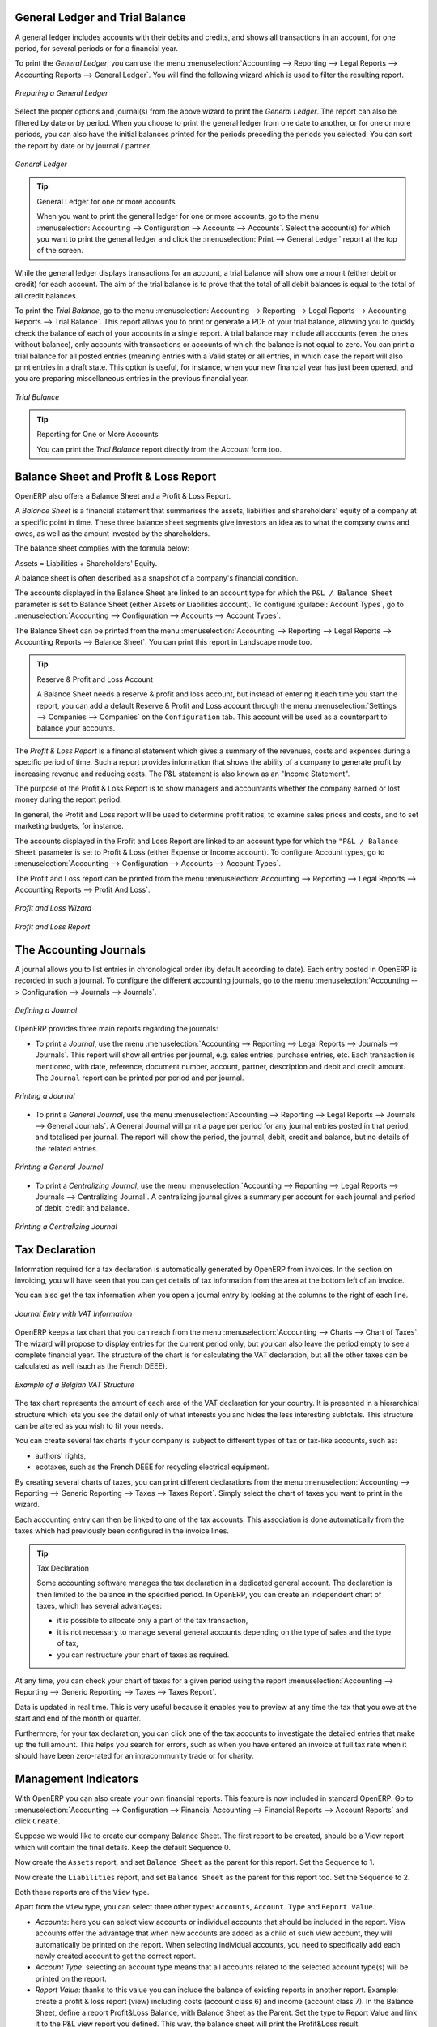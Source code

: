 
.. index::
   single: trial balance
   single: general ledger

General Ledger and Trial Balance
--------------------------------

A general ledger includes accounts with their debits and credits, and shows all transactions in an account, for one period, for several periods or for a financial year.

To print the `General Ledger`, you can use the menu :menuselection:`Accounting --> Reporting --> Legal Reports --> Accounting Reports --> General Ledger`.
You will find the following wizard which is used to filter the resulting report.

.. figure::  images/account_wizard_report.png
   :scale: 73
   :align: center

   *Preparing a General Ledger*

Select the proper options and journal(s) from the above wizard to print the `General Ledger`. The report can also be filtered by date or by period. When you choose to print the general ledger from one date to another, or for one or more periods, you can also have the initial balances printed for the periods preceding the periods you selected.
You can sort the report by date or by journal / partner.

.. figure::  images/account_general_ledger.png
   :scale: 65
   :align: center

   *General Ledger*

.. tip:: General Ledger for one or more accounts

    When you want to print the general ledger for one or more accounts, go to the menu :menuselection:`Accounting --> Configuration --> Accounts --> Accounts`. Select the account(s) for which you want to print the general ledger and click the :menuselection:`Print --> General Ledger` report at the top of the screen. 

While the general ledger displays transactions for an account, a trial balance will show one amount (either debit or credit) for each account. The aim of the trial balance is to prove that the total of all debit balances is equal to the total of all credit balances.

To print the `Trial Balance`, go to the menu :menuselection:`Accounting --> Reporting --> Legal Reports --> Accounting Reports --> Trial Balance`.
This report allows you to print or generate a PDF of your trial balance, allowing you to quickly check the balance of each of your accounts in a single report. A trial balance may include all accounts (even the ones without balance), only accounts with transactions or accounts of which the balance is not equal to zero. You can print a trial balance for all posted entries (meaning entries with a Valid state) or all entries, in which case the report will also print entries in a draft state. This option is useful, for instance, when your new financial year has just been opened, and you are preparing miscellaneous entries in the previous financial year.

.. figure::  images/account_trial_balance.png
   :scale: 73
   :align: center

   *Trial Balance*

.. tip:: Reporting for One or More Accounts

    You can print the `Trial Balance` report directly from the `Account` form too.

.. index::
   single: balance sheet
   single: profit & loss

Balance Sheet and Profit & Loss Report
--------------------------------------

OpenERP also offers a Balance Sheet and a Profit & Loss Report.

A `Balance Sheet` is a financial statement that summarises the assets, liabilities and shareholders' equity of a company at a specific point in time. These three balance sheet segments give investors an idea as to what the company owns and owes, as well as the amount invested by the shareholders.

The balance sheet complies with the formula below:

Assets = Liabilities + Shareholders' Equity.

A balance sheet is often described as a snapshot of a company's financial condition.

The accounts displayed in the Balance Sheet are linked to an account type for which the ``P&L / Balance Sheet`` parameter is set to Balance Sheet (either Assets or Liabilities account). To configure :guilabel:`Account Types`, go to :menuselection:`Accounting --> Configuration --> Accounts --> Account Types`.

The Balance Sheet can be printed from the menu :menuselection:`Accounting --> Reporting --> Legal Reports --> Accounting Reports --> Balance Sheet`. You can print this report in Landscape mode too.

.. tip:: Reserve & Profit and Loss Account

    A Balance Sheet needs a reserve & profit and loss account, but instead of entering it each time you start the report, you can add a default Reserve & Profit and Loss account through the menu :menuselection:`Settings --> Companies --> Companies` on the ``Configuration`` tab. This account will be used as a counterpart to balance your accounts.

The `Profit & Loss Report` is a financial statement which gives a summary of the revenues, costs and expenses during a specific period of time. Such a report provides information that shows the ability of a company to generate profit by increasing revenue and reducing costs. The P&L statement is also known as an "Income Statement".

The purpose of the Profit & Loss Report is to show managers and accountants whether the company earned or lost money during the report period.

In general, the Profit and Loss report will be used to determine profit ratios, to examine sales prices and costs, and to set marketing budgets, for instance.

The accounts displayed in the Profit and Loss Report are linked to an account type for which the ``"P&L / Balance Sheet`` parameter is set to Profit & Loss (either Expense or Income account). To configure Account types, go to :menuselection:`Accounting --> Configuration --> Accounts --> Account Types`.

The Profit and Loss report can be printed from the menu :menuselection:`Accounting --> Reporting --> Legal Reports --> Accounting Reports --> Profit And Loss`.


.. figure::  images/account_profit_loss.png
   :scale: 73
   :align: center

   *Profit and Loss Wizard*

.. figure::  images/account_profit_loss_report.png
   :scale: 45
   :align: center

   *Profit and Loss Report*

.. index:: journal

The Accounting Journals
-----------------------

A journal allows you to list entries in chronological order (by default according to date). Each entry posted in OpenERP is recorded in such a journal. To configure the different accounting journals, go to the menu :menuselection:`Accounting --> Configuration --> Journals --> Journals`.

.. figure::  images/account_journal_form.png
   :scale: 75
   :align: center

   *Defining a Journal*

OpenERP provides three main reports regarding the journals:

* To print a `Journal`, use the menu :menuselection:`Accounting --> Reporting --> Legal Reports --> Journals --> Journals`. This report will show all entries per journal, e.g. sales entries, purchase entries, etc. Each transaction is mentioned, with date, reference, document number, account, partner, description and debit and credit amount. The ``Journal`` report can be printed per period and per journal.

.. figure::  images/account_journal_print.png
   :scale: 50
   :align: center

   *Printing a Journal*

* To print a `General Journal`, use the menu :menuselection:`Accounting --> Reporting --> Legal Reports --> Journals --> General Journals`. A General Journal will print a page per period for any journal entries posted in that period, and totalised per journal. The report will show the period, the journal, debit, credit and balance, but no details of the related entries.

.. figure::  images/account_gen_journal_print.png
   :scale: 50
   :align: center

   *Printing a General Journal*

* To print a `Centralizing Journal`, use the menu :menuselection:`Accounting --> Reporting --> Legal Reports --> Journals --> Centralizing Journal`. A centralizing journal gives a summary per account for each journal and period of debit, credit and balance.

.. figure::  images/account_cent_journal_print.png
   :scale: 65
   :align: center

   *Printing a Centralizing Journal*


Tax Declaration
---------------

Information required for a tax declaration is automatically generated by OpenERP from invoices. In the section on invoicing, you will have seen that you can get details of tax information from the area at the bottom left of an invoice.

You can also get the tax information when you open a journal entry by looking at the columns to the right of each line.

.. figure::  images/account_journal_vat.png
   :scale: 60
   :align: center

   *Journal Entry with VAT Information*


OpenERP keeps a tax chart that you can reach from the menu :menuselection:`Accounting --> Charts --> Chart of Taxes`. The wizard will propose to display entries for the current period only, but you can also leave the period empty to see a complete financial year. The structure of the chart is for calculating the VAT declaration, but all the other taxes can be calculated as well (such as the French DEEE).

.. index::
   single: VAT

.. figure::  images/account_tax_chart.png
   :scale: 60
   :align: center

   *Example of a Belgian VAT Structure*

The tax chart represents the amount of each area of the VAT declaration for your country. It is presented in a hierarchical structure which lets you see the detail only of what interests you and hides the less interesting subtotals. This structure can be altered as you wish to fit your needs.

You can create several tax charts if your company is subject to different types of tax or tax-like accounts, such as:

* authors' rights,

* ecotaxes, such as the French DEEE for recycling electrical equipment.

By creating several charts of taxes, you can print different declarations from the menu :menuselection:`Accounting --> Reporting --> Generic Reporting --> Taxes --> Taxes Report`. Simply select the chart of taxes you want to print in the wizard.

Each accounting entry can then be linked to one of the tax accounts. This association is done automatically from the taxes which had previously been configured in the invoice lines.

.. tip:: Tax Declaration

        Some accounting software manages the tax declaration in a dedicated general account.
        The declaration is then limited to the balance in the specified period.
        In OpenERP, you can create an independent chart of taxes, which has several advantages:

        * it is possible to allocate only a part of the tax transaction,

        * it is not necessary to manage several general accounts depending on the type of sales and the type of tax,

        * you can restructure your chart of taxes as required.

At any time, you can check your chart of taxes for a given period using the report :menuselection:`Accounting --> Reporting --> Generic Reporting --> Taxes --> Taxes Report`.

Data is updated in real time. This is very useful because it enables you to preview at any time the tax that you owe at the start and end of the month or quarter.

Furthermore, for your tax declaration, you can click one of the tax accounts to investigate the detailed entries that make up the full amount. This helps you search for errors, such as when you have entered an invoice at full tax rate when it should have been zero-rated for an intracommunity trade or for charity.

Management Indicators
---------------------

With OpenERP you can also create your own financial reports. This feature is now included in standard OpenERP. Go to :menuselection:`Accounting --> Configuration --> Financial Accounting --> Financial  Reports --> Account Reports` and click ``Create``.

Suppose we would like to create our company Balance Sheet. The first report to be created, should be a View report which will contain the final details. Keep the default Sequence 0.

Now create the ``Assets`` report, and set ``Balance Sheet`` as the parent for this report. Set the Sequence to 1.

Now create the ``Liabilities`` report, and set ``Balance Sheet`` as the parent for this report too. Set the Sequence to 2.

Both these reports are of the ``View`` type.

Apart from the ``View`` type, you can select three other types: ``Accounts``, ``Account Type`` and ``Report Value``.

* *Accounts*: here you can select view accounts or individual accounts that should be included in the report. View accounts offer the advantage that when new accounts are added as a child of such view account, they will automatically be printed on the report. When selecting individual accounts, you need to specifically add each newly created account to get the correct report.

* *Account Type*: selecting an account type means that all accounts related to the selected account type(s) will be printed on the report.

* *Report Value*: thanks to this value you can include the balance of existing reports in another report. Example: create a profit & loss report (view) including costs (account class 6) and income (account class 7). In the Balance Sheet, define a report Profit&Loss Balance, with Balance Sheet as the Parent. Set the type to Report Value and link it to the P&L view report you defined. This way, the balance sheet will print the Profit&Loss result.

.. figure::  images/financial_reports.png
   :scale: 75
   :align: center

   *Financial Reports*

Create a report to print the Asset accounts (class 2 from the Belgian ledger) on the Assets side of the report. As a Parent, define the Assets report; sequence 3, type Accounts. If you want to use all accounts of class 2, just select the class (view account). You can also select various asset accounts. You could also have set this report to Account Type, with type Immo.

If you just want the sum of the selected accounts to appear, you leave the settings as they are. Should you wish to print the account details as well, you can select the ``Display details`` checkbox. The report will then also print the selected account numbers.

To print the results, go to :menuselection:`Accounting --> Reporting --> Legal Reports --> Accounting Reports --> Financial Report`. Select the report you want to print (only reports of the View type will be displayed in the list). You can also print a report for specific periods or dates. If you select the ``Enable Comparison`` checkbox, an extra ``Comparison`` tab will appear in which you can, for instance, select periods from a previous financial year. You have to give the comparison column a name through the ``Column Label`` field.

.. figure::  images/account_fin_report.png
   :scale: 75
   :align: center

   *Example of a Financial Report*


.. Copyright © Open Object Press. All rights reserved.

.. You may take electronic copy of this publication and distribute it if you don't
.. change the content. You can also print a copy to be read by yourself only.

.. We have contracts with different publishers in different countries to sell and
.. distribute paper or electronic based versions of this book (translated or not)
.. in bookstores. This helps to distribute and promote the OpenERP product. It
.. also helps us to create incentives to pay contributors and authors using author
.. rights of these sales.

.. Due to this, grants to translate, modify or sell this book are strictly
.. forbidden, unless Tiny SPRL (representing Open Object Press) gives you a
.. written authorisation for this.

.. Many of the designations used by manufacturers and suppliers to distinguish their
.. products are claimed as trademarks. Where those designations appear in this book,
.. and Open Object Press was aware of a trademark claim, the designations have been
.. printed in initial capitals.

.. While every precaution has been taken in the preparation of this book, the publisher
.. and the authors assume no responsibility for errors or omissions, or for damages
.. resulting from the use of the information contained herein.

.. Published by Open Object Press, Grand Rosière, Belgium
